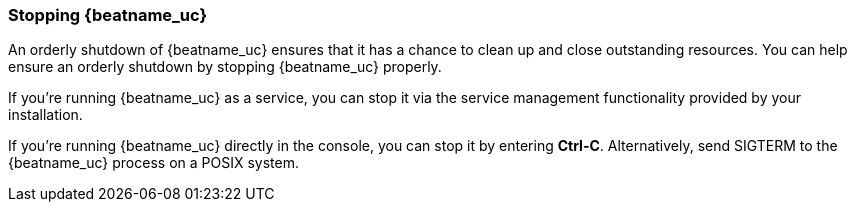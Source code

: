 //////////////////////////////////////////////////////////////////////////
//// This content is shared by all Elastic Beats. Make sure you keep the
//// descriptions here generic enough to work for all Beats that include
//// this file. When using cross references, make sure that the cross
//// references resolve correctly for any files that include this one.
//// Use the appropriate variables defined in the index.asciidoc file to
//// resolve Beat names: beatname_uc and beatname_lc.
//// Use the following include to pull this content into a doc file:
//// include::../../libbeat/docs/shared-shutdown.asciidoc[]
//////////////////////////////////////////////////////////////////////////

[[shutdown]]
=== Stopping {beatname_uc}

An orderly shutdown of {beatname_uc} ensures that it has a chance to clean up 
and close outstanding resources. You can help ensure an orderly shutdown by 
stopping {beatname_uc} properly. 

If you’re running {beatname_uc} as a service, you can stop it via the service 
management functionality provided by your installation. 

If you’re running {beatname_uc} directly in the console, you can stop it by 
entering *Ctrl-C*. Alternatively, send SIGTERM to the {beatname_uc} process on a 
POSIX system.